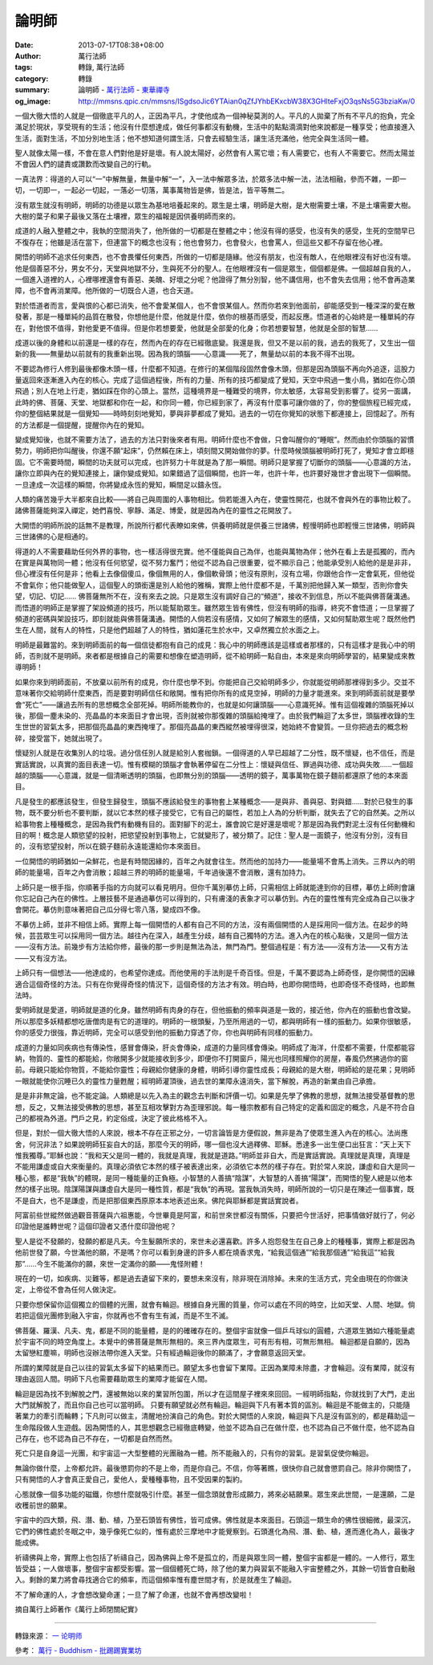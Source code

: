 論明師
######

:date: 2013-07-17T08:38+08:00
:author: 萬行法師
:tags: 轉錄, 萬行法師
:category: 轉錄
:summary: 論明師 - `萬行法師`_ - `東華禪寺`_
:og_image: http://mmsns.qpic.cn/mmsns/ISgdsoJic6YTAian0qZfJYhbEKxcbW38X3GHlteFxjO3qsNs5G3bziaKw/0


.. image:: http://mmsns.qpic.cn/mmsns/ISgdsoJic6YTAian0qZfJYhbEKxcbW38X3GHlteFxjO3qsNs5G3bziaKw/0
   :align: center
   :alt: 論明師

一個大徹大悟的人就是一個徹底平凡的人，正因為平凡，才使他成為一個神秘莫測的人。平凡的人拋棄了所有不平凡的抱負，完全滿足於現狀，享受現有的生活；他沒有什麼想達成，做任何事都沒有動機，生活中的點點滴滴對他來說都是一種享受；他直接進入生活，面對生活，不加分別地生活；他不想知道何謂生活，只會去經驗生活，讓生活充滿他，他完全與生活同一體。

聖人就像太陽一樣，不會在意人們對他是好是壞。有人說太陽好，必然會有人罵它壞；有人需要它，也有人不需要它。然而太陽並不會因人們的譴責或讚歎而改變自己的行軌。

一真法界：得道的人可以“一”中解無量，無量中解“一”，入一法中解眾多法，於眾多法中解一法，法法相融，參而不雜，一即一切，一切即一，一起必一切起，一落必一切落，萬事萬物皆是佛，皆是法，皆平等無二。

沒有眾生就沒有明師，明師的功德是以眾生為基地培養起來的。眾生是土壤，明師是大樹，是大樹需要土壤，不是土壤需要大樹。大樹的葉子和果子最後又落在土壤裡，眾生的福報是因供養明師而來的。

成道的人融入整體之中，我執的空間消失了，他所做的一切都是在整體之中；他沒有得的感受，也沒有失的感受，生死的空間早已不復存在；他雖是活在當下，但連當下的概念也沒有；他也會努力，也會發火，也會罵人，但這些又都不存留在他心裡。

開悟的明師不追求任何東西，也不會畏懼任何東西，所做的一切都是隨緣。他沒有朋友，也沒有敵人，在他眼裡沒有好也沒有壞。他是個善惡不分，男女不分，天堂與地獄不分，生與死不分的聖人。在他眼裡沒有一個是眾生，個個都是佛。一個超越自我的人，一個進入道裡的人，心裡哪裡還會有善惡、美醜、好壞之分呢？他證得了無分別智，他不講信用，也不會失去信用；他不會再造業障，也不會再消業障。他所做的一切既合人道，也合天道。

對於悟道者而言，愛與恨的心都已消失，他不會愛某個人，也不會恨某個人。然而你若來到他面前，卻能感受到一種深深的愛在散發著，那是一種單純的品質在散發，你想他是什麼，他就是什麼，依你的根基而感受，而起反應。悟道者的心始終是一種單純的存在，對他恨不值得，對他愛更不值得。但是你若想要愛，他就是全部愛的化身；你若想要智慧，他就是全部的智慧……

成道以後的身體和以前還是一樣的存在，然而內在的存在已經徹底變。我還是我，但又不是以前的我，過去的我死了，又生出一個新的我——無量劫以前就有的我重新出現。因為我的頭腦——心意識——死了，無量劫以前的本我不得不出現。

不要認為修行人修到最後都像木頭一樣，什麼都不知道。在修行的某個階段固然會像木頭，但那是因為頭腦不再向外追逐，這股力量返回來逐漸進入內在的核心。完成了這個過程後，所有的力量、所有的技巧都變成了覺知，天空中飛過一隻小鳥，猶如在你心頭飛過；別人在地上行走，猶如踩在你的心頭上。當然，這種境界是一種難受的境界，你太敏感，太容易受到影響了。從另一面講，此時的佛、菩薩、天堂、地獄都和你在一起，和你同一體，你已經到家了，再沒有什麼事可讓你做的了，你的整個旅程已經完成，你的整個結果就是一個覺知——時時刻刻地覺知，夢與非夢都成了覺知。過去的一切在你覺知的狀態下都連接上，回憶起了。所有的方法都是一個提醒，提醒你內在的覺知。

變成覺知後，也就不需要方法了，過去的方法只對後來者有用。明師什麼也不會做，只會叫醒你的“睡眠”。然而由於你頭腦的習慣勢力，明師把你叫醒後，你還不願“起床”，仍然賴在床上，頃刻間又開始做你的夢。什麼時候頭腦被明師打死了，覺知才會立即穩固。它不需要時間，瞬間的功夫就可以完成，也許努力十年就是為了那一瞬間。明師只是掌握了切斷你的頭腦——心意識的方法，讓你立即與內在的覺知連接上，讓你變成覺知。如果錯過了這個瞬間，也許一年，也許十年，也許要好幾世才會出現下一個瞬間。一旦達成一次這樣的瞬間，你將變成永恆的覺知，瞬間足以鑄永恆。

人類的痛苦幾乎大半都來自比較——將自己與周圍的人事物相比。倘若能進入內在，使靈性開花，也就不會與外在的事物比較了。諸佛菩薩能夠深入禪定，她們喜悅、寧靜、滿足、博愛，就是因為內在的靈性之花開放了。

大開悟的明師所說的話無不是教理，所說所行都代表瞭如來佛，供養明師就是供養三世諸佛，輕慢明師也即輕慢三世諸佛，明師與三世諸佛的心是相通的。

得道的人不需要藉助任何外界的事物，也一樣活得很充實。他不僅能與自己為伴，也能與萬物為伴；他外在看上去是孤獨的，而內在實是與萬物同一體；他沒有任何慾望，從不努力奮鬥；他從不認為自己很重要，從不顯示自己；他能承受別人給他的是是非非，但心裡沒有任何是非；他看上去像個傻瓜，像個無用的人，像個軟骨頭；他沒有原則，沒有立場，你跟他合作一定會氣死，但他從不會氣你；他只能做聖人，這個聖人的頭銜還是別人給他的雅稱，實際上他什麼都不是，千萬別把他歸入某一類型，否則你會失望，切記、切記…… 佛菩薩無所不在，沒有來去之說。只是眾生沒有調好自己的“頻道”，接收不到信息，所以不能與佛菩薩溝通。而悟道的明師正是掌握了架設頻道的技巧，所以能幫助眾生。雖然眾生皆有佛性，但沒有明師的指導，終究不會悟道；一旦掌握了頻道的密碼與架設技巧，即刻就能與佛菩薩溝通。開悟的人倘若沒有感情，又如何了解眾生的感情，又如何幫助眾生呢？既然他們生在人間，就有人的特性，只是他們超越了人的特性，猶如蓮花生於水中，又卓然獨立於水面之上。

明師是最難當的。來到明師面前的每一個信徒都抱有自己的成見：我心中的明師應該是這樣或者那樣的，只有這樣才是我心中的明師，否則就不是明師。來者都是根據自己的需要和想像在塑造明師，從不給明師一點自由，本來是來向明師學習的，結果變成來教導明師！

如果你來到明師面前，不放棄以前所有的成見，你什麼也學不到。你能把自己交給明師多少，你就能從明師那裡得到多少。交並不意味著你交給明師什麼東西，而是要對明師信任和敞開。惟有把你所有的成見空掉，明師的力量才能進來。來到明師面前就是要學會“死亡”——讓過去所有的思想概念全部死掉。明師所能教你的，也就是如何讓頭腦——心意識死掉。惟有這個複雜的頭腦死掉以後，那個一塵未染的、亮晶晶的本來面目才會出現，否則就被你那復雜的頭腦給掩埋了。由於我們輪迴了太多世，頭腦裡收錄的生生世世的習氣太多，把那個亮晶晶的東西掩埋了。那個亮晶晶的東西縱然被埋得很深，她始終不會變質。一旦你把過去的概念粉碎，接受當下，她就出現了。

懷疑別人就是在收集別人的垃圾。過分信任別人就是給別人套枷鎖。一個得道的人早已超越了二分性，既不懷疑，也不信任，而是實話實說，以真實的面目表達一切。惟有模糊的頭腦才會執著停留在二分性上：懷疑與信任、罪過與功德、成功與失敗……一個超越的頭腦——心意識，就是一個清晰透明的頭腦，也即無分別的頭腦——透明的鏡子，萬事萬物在鏡子麵前都還原了他的本來面目。

凡是發生的都應該發生，但發生歸發生，頭腦不應該給發生的事物套上某種概念——是與非、善與惡、對與錯……對於已發生的事物，既不要分析也不要判斷，就以它本然的樣子接受它，它有自己的屬性，若加上人為的分析判斷，就失去了它的自然美。之所以給事物套上種種概念，是因為我們有動機有目的。面對腳下的泥土，誰會說它是好還是壞呢？那是因為我們對泥土沒有任何動機和目的啊！概念是人類慾望的投射，把慾望投射到事物上，它就變形了，被分類了。記住：聖人是一面鏡子，他沒有分別，沒有目的，沒有慾望投射，所以在鏡子麵前永遠能還給你本來面目。

一位開悟的明師猶如一朵鮮花，也是有時間因緣的，百年之內就會往生。然而他的加持力——能量場不會馬上消失。三界以內的明師的能量場，百年之內會消散；超越三界的明師的能量場，千年過後還不會消散，還有加持力。

上師只是一根手指，你順著手指的方向就可以看見明月。但你千萬別摹仿上師，只需相信上師就能達到你的目標，摹仿上師則會讓你忘記自己內在的佛性。上層技藝不是通過摹仿可以得到的，只有膚淺的表象才可以摹仿到。內在的靈性惟有完全成為自己以後才會開花。摹仿則意味著把自己瓜分得七零八落，變成四不像。

不摹仿上師，並非不相信上師。實際上每一個開悟的人都有自己不同的方法，沒有兩個開悟的人是採用同一個方法。在起步的時候，芸芸眾生可以採用同一個方法。越往內在深入，越產生分歧，越有自己獨特的方法。進入內在的核心點後，又是同一個方法——沒有方法。前幾步有方法給你修，最後的那一步則是無法為法，無門為門。整個過程是：有方法——沒有方法——又有方法——又有沒方法。

上師只有一個想法——他達成的，也希望你達成。而他使用的手法則是千奇百怪。但是，千萬不要認為上師奇怪，是你開悟的因緣適合這個奇怪的方法。只有在你覺得奇怪的情況下，這個奇怪的方法才有效。明白時，也即你開悟時，也即奇怪不奇怪時，也即無法時。

愛明師就是愛道，明師就是道的化身。雖然明師有肉身的存在，但他振動的頻率與道是一致的，接近他，你內在的振動也會改變。所以那麼多妖精都想吃唐僧肉是有它的道理的。明師的一根頭髮，乃至所用過的一切，都與明師有一樣的振動力。如果你很敏感，你的感受力很強，靠近明師，完全可以感受到他的振動力穿透了你，你也與明師有同樣的振動力。

成道的力量如同疾病也有傳染性，感冒會傳染，肝炎會傳染，成道的力量同樣會傳染。明師成了海洋，什麼都不需要，什麼都能容納，物質的、靈性的都能給，你敞開多少就能接收到多少，即便你不打開窗戶，陽光也同樣照耀你的房屋，春風仍然拂過你的窗前。母親只能給你物質，不能給你靈性；母親給你健康的身體，明師引導你靈性成長；母親給的是大樹，明師給的是花果；見明師一眼就能使你沉睡已久的靈性力量甦醒；經明師灌頂後，過去世的業障永遠消失，當下解脫，再造的新業由自己承擔。

是是非非無定論，也不能定論。人類總是以先入為主的觀念去判斷和評價一切。如果是先學了佛教的思想，就無法接受基督教的思想，反之，又無法接受佛教的思想，甚至互相攻擊對方為歪理邪說。每一種宗教都有自己特定的定義和固定的概念，凡是不符合自己的都視為外道。門戶之見，約定俗成，決定了彼此格格不入。

但是，對於一個大徹大悟的人來說，根本不存在正邪之分，一切言論皆是方便假說，無非是為了使眾生進入內在的核心。法尚應舍，何況非法？如果說明師狂妄自大的話，那麼今天的明師，哪一個也沒大過釋佛、耶穌。悉達多一出生便口出狂言：“天上天下惟我獨尊。”耶穌也說：“我和天父是同一體的，我就是真理，我就是道路。”明師並非自大，而是實話實說。真理就是真理，真理是不能用謙虛或自大來衡量的。真理必須依它本然的樣子被表達出來，必須依它本然的樣子存在。對於常人來說，謙虛和自大是同一種心態，都是“我執”的體現，是同一種能量的正負極。小智慧的人善搞“陰謀”，大智慧的人善搞“陽謀”，而開悟的聖人總是以他本然的樣子出現。陰謀陽謀與謙虛自大是同一種性質，都是“我執”的再現。當我執消失時，明師所說的一切只是在陳述一個事實，既不是自大，也不是謙虛，而是把那個東西原原本本地表述出來。佛陀與耶穌都是實話實說者。

阿富前些世縱然做過觀音菩薩與六祖惠能，今世畢竟是阿富，和前世來世都沒有關係，只要把今世活好，把事情做好就行了，何必印證他是誰轉世呢？這個印證者又憑什麼印證他呢？

聖人是從不發願的，發願的都是凡夫。今生髮願所求的，來世未必還喜歡。許多人抱怨發生在自己身上的種種事，實際上都是因為他前世發了願，今世滿他的願，不是嗎？你可以看到身邊的許多人都在燒香求鬼，“給我這個通”“給我那個通”“給我這”“給我那”……今生不能滿你的願，來世一定滿你的願——鬼怪附體！

現在的一切，如疾病、災難等，都是過去遺留下來的，要想未來沒有，除非現在消除掉。未來的生活方式，完全由現在的你做決定，上帝從不會為任何人做決定。

只要你想保留你這個獨立的個體的光團，就會有輪迴。根據自身光團的質量，你可以處在不同的時空，比如天堂、人間、地獄。倘若把這個光團修到融入宇宙，你就再也不會有生有滅，而是不生不滅。

佛菩薩、羅漢、凡夫、鬼，都是不同的能量體，是的的確確存在的。整個宇宙就像一個乒乓球似的圓體，六道眾生猶如六種能量處於宇宙不同的時空角度上。本覺中的佛菩薩是無形無相的。來三界內度眾生，可有形有相，可無形無相。 輪迴都是自願的，因為太留戀紅塵嘛，明師也沒辦法帶你進入天堂。只有經過輪迴後你的願滿了，才會願意返回天堂。

所謂的業障就是自己以往的習氣太多留下的結果而已。願望太多也會留下業障。正因為業障未除盡，才會輪迴。沒有業障，就沒有理由返回人間。明師下凡也需要藉助眾生的業障才能留在人間。

輪迴是因為找不到解脫之門，還被無始以來的業習所包圍，所以才在這間屋子裡來來回回。一經明師指點，你就找到了大門，走出大門就解脫了，而且你自己也可以當明師。 只要有願望就必然有輪迴。輪迴與下凡有著本質的區別。輪迴是不能做主的，只能隨著業力的牽引而輪轉；下凡則可以做主，清醒地扮演自己的角色。對於大開悟的人來說，輪迴與下凡是沒有區別的，都是藉助這一生命階段做人生遊戲。因為開悟的人，其思想觀念已經徹底轉變，他並不認為自己在做什麼，也不認為自己不做什麼，他不認為自己存在，也不認為自己不存在，一切都是自然而然。

死亡只是自身這一光團，和宇宙這一大型整體的光團融為一體。所不能融入的，只有你的習氣。是習氣促使你輪迴。

無論你做什麼，上帝都允許。最後懲罰你的不是上帝，而是你自己。不信，你等著瞧，很快你自己就會懲罰自己。除非你開悟了，只有開悟的人才會真正愛自己，愛他人，愛種種事物，且不受因果的製約。

心態就像一個多功能的磁鐵，你想什麼就吸引什麼。甚至一個念頭就會形成願力，將來必結願果。眾生來此世間，一是還願，二是收穫前世的願果。

宇宙中的四大類，飛、潛、動、植，乃至石頭皆有佛性，皆可成佛。佛性就是本來面目。石頭這一類生命的佛性很細微，最深沉，它們的佛性處於冬眠之中，幾乎像死亡似的，惟有處於三摩地中才能覺察到。石頭進化為飛、潛、動、植，進而進化為人，最後才能成佛。

祈禱佛與上帝，實際上也包括了祈禱自己，因為佛與上帝不是孤立的，而是與眾生同一體，整個宇宙都是一體的。一人修行，眾生皆受益；一人做壞事，整個宇宙都受影響。當一個個體死亡時，除了他的業力與習氣不能融入宇宙整體之外，其餘一切皆會自動融入。剩餘的業力將會尋找適合它的頻率，而這個頻率惟有塵世間才有，於是就產生了輪迴。

不了解命運的人，才會想改變命運；一旦了解了命運，也就不會再想改變啦！

.. image:: http://mmsns.qpic.cn/mmsns/ISgdsoJic6YQkIiabUIsUicbJjNAsw85EzIP5f75IlZlPmRlSdg2BYQ9A/0
   :align: center
   :alt: 摘自萬行上師著作《萬行上師閉關紀實》

摘自萬行上師著作《萬行上師閉關紀實》

----

轉錄來源：
`一 论明师 <https://mp.weixin.qq.com/mp/appmsg/show?__biz=MjM5MTA1ODI2NA==&appmsgid=10000037&itemidx=2&sign=1198e4fbe4f354737a6c1b4ac928832b&mpshare=1&scene=1&srcid=0425hYFd0zJorhrb4JOrsXut&sharer_sharetime=1682385794132&sharer_shareid=499b3c63b3abf609fb33777bbf9d3e88#wechat_redirect>`_

參考：
`萬行 - Buddhism - 批踢踢實業坊 <https://www.ptt.cc/bbs/Buddhism/search?q=%E8%90%AC%E8%A1%8C>`_

.. _萬行法師: http://www.donghuasi.org/wangxingfashi.php
.. _東華禪寺: http://www.donghuasi.org/
